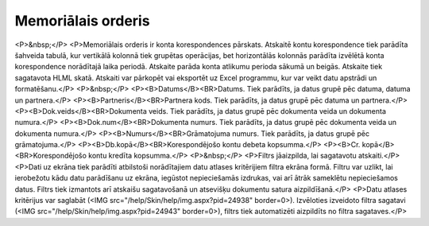 .. 525 =======================Memoriālais orderis======================= <P>&nbsp;</P>
<P>Memoriālais orderis ir konta korespondences pārskats. Atskaitē kontu korespondence tiek parādīta šahveida tabulā, kur vertikālā kolonnā tiek grupētas operācijas, bet horizontālās kolonnās parādīta izvēlētā konta korespondence norādītajā laika periodā. Atskaite parāda konta atlikumu perioda sākumā un beigās. Atskaite tiek sagatavota HLML skatā. Atskaiti var pārkopēt vai eksportēt uz Excel programmu, kur var veikt datu apstrādi un formatēšanu.</P>
<P>&nbsp;</P>
<P><B>Datums</B><BR>Datums. Tiek parādīts, ja datus grupē pēc datuma, datuma un partnera.</P>
<P><B>Partneris</B><BR>Partnera kods. Tiek parādīts, ja datus grupē pēc datuma un partnera.</P>
<P><B>Dok.veids</B><BR>Dokumenta veids. Tiek parādīts, ja datus grupē pēc dokumenta veida un dokumenta numura.</P>
<P><B>Dok.num</B><BR>Dokumenta numurs. Tiek parādīts, ja datus grupē pēc dokumenta veida un dokumenta numura.</P>
<P><B>Numurs</B><BR>Grāmatojuma numurs. Tiek parādīts, ja datus grupē pēc grāmatojuma.</P>
<P><B>Db.kopā</B><BR>Korespondējošo kontu debeta kopsumma.</P>
<P><B>Cr. kopā</B><BR>Korespondējošo kontu kredīta kopsumma.</P>
<P>&nbsp;</P>
<P>Filtrs jāaizpilda, lai sagatavotu atskaiti.</P>
<P>Dati uz ekrāna tiek parādīti atbilstoši norādītajiem datu atlases kritērijiem filtra ekrāna formā. Filtru var uzlikt, lai ierobežotu kādu datu parādīšanu uz ekrāna, iegūstot nepieciešamās izdrukas, vai arī ātrāk sameklētu nepieciešamos datus. Filtrs tiek izmantots arī atskaišu sagatavošanā un atsevišķu dokumentu satura aizpildīšanā.</P>
<P>Datu atlases kritērijus var saglabāt (<IMG src="/help/Skin/help/img.aspx?pid=24938" border=0>). Izvēloties izveidoto filtra sagatavi (<IMG src="/help/Skin/help/img.aspx?pid=24943" border=0>), filtrs tiek automatizēti aizpildīts no filtra sagataves.</P> 